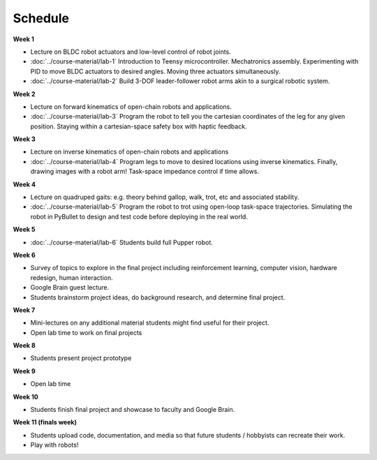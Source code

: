 Schedule
===========


**Week 1**

* Lecture on BLDC robot actuators and low-level control of robot joints.
* :doc:`../course-material/lab-1` Introduction to Teensy microcontroller. Mechatronics assembly. Experimenting with PID to move BLDC actuators to desired angles. Moving three actuators simultaneously. 
* :doc:`../course-material/lab-2` Build 3-DOF leader-follower robot arms akin to a surgical robotic system.

**Week 2**

* Lecture on forward kinematics of open-chain robots and applications.
* :doc:`../course-material/lab-3` Program the robot to tell you the cartesian coordinates of the leg for any given position. Staying within a cartesian-space safety box with haptic feedback. 

**Week 3**

* Lecture on inverse kinematics of open-chain robots and applications
* :doc:`../course-material/lab-4` Program legs to move to desired locations using inverse kinematics. Finally, drawing images with a robot arm! Task-space impedance control if time allows.

**Week 4**

* Lecture on quadruped gaits: e.g. theory behind gallop, walk, trot, etc and associated stability.
* :doc:`../course-material/lab-5` Program the robot to trot using open-loop task-space trajectories. Simulating the robot in PyBullet to design and test code before deploying in the real world.

**Week 5**

* :doc:`../course-material/lab-6` Students build full Pupper robot.

**Week 6**

* Survey of topics to explore in the final project including reinforcement learning, computer vision, hardware redesign, human interaction. 
* Google Brain guest lecture.
* Students brainstorm project ideas, do background research, and determine final project.

**Week 7**

* Mini-lectures on any additional material students might find useful for their project.
* Open lab time to work on final projects

**Week 8**

* Students present project prototype

**Week 9**

* Open lab time

**Week 10**

* Students finish final project and showcase to faculty and Google Brain.

**Week 11 (finals week)**

* Students upload code, documentation, and media so that future students / hobbyists can recreate their work.
* Play with robots!

